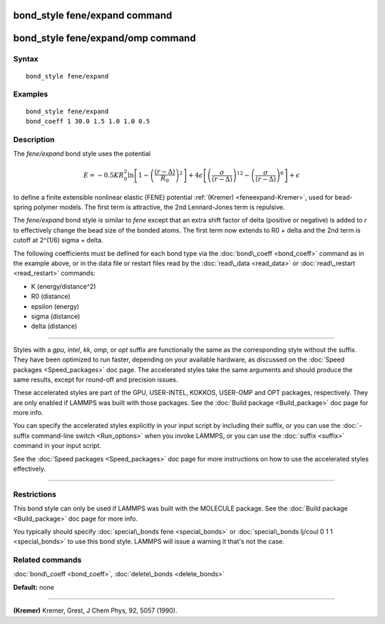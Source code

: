 .. index:: bond\_style fene/expand

bond\_style fene/expand command
===============================

bond\_style fene/expand/omp command
===================================

Syntax
""""""


.. parsed-literal::

   bond_style fene/expand

Examples
""""""""


.. parsed-literal::

   bond_style fene/expand
   bond_coeff 1 30.0 1.5 1.0 1.0 0.5

Description
"""""""""""

The *fene/expand* bond style uses the potential

.. math source doc: src/Eqs/bond_fene_expand.tex
.. math::

   E = -0.5 K R_0^2
   \ln \left[1 -\left( \frac{\left(r - \Delta\right)}{R_0}\right)^2 \right] + 
   4 \epsilon \left[ \left(\frac{\sigma}{\left(r - 
   \Delta\right)}\right)^{12} - \left(\frac{\sigma}{\left(r - 
   \Delta\right)}\right)^6 \right] + \epsilon


to define a finite extensible nonlinear elastic (FENE) potential
:ref:`(Kremer) <feneexpand-Kremer>`, used for bead-spring polymer models.  The first
term is attractive, the 2nd Lennard-Jones term is repulsive.

The *fene/expand* bond style is similar to *fene* except that an extra
shift factor of delta (positive or negative) is added to *r* to
effectively change the bead size of the bonded atoms.  The first term
now extends to R0 + delta and the 2nd term is cutoff at 2\^(1/6) sigma
+ delta.

The following coefficients must be defined for each bond type via the
:doc:`bond\_coeff <bond_coeff>` command as in the example above, or in
the data file or restart files read by the :doc:`read\_data <read_data>`
or :doc:`read\_restart <read_restart>` commands:

* K (energy/distance\^2)
* R0 (distance)
* epsilon (energy)
* sigma (distance)
* delta (distance)


----------


Styles with a *gpu*\ , *intel*\ , *kk*\ , *omp*\ , or *opt* suffix are
functionally the same as the corresponding style without the suffix.
They have been optimized to run faster, depending on your available
hardware, as discussed on the :doc:`Speed packages <Speed_packages>` doc
page.  The accelerated styles take the same arguments and should
produce the same results, except for round-off and precision issues.

These accelerated styles are part of the GPU, USER-INTEL, KOKKOS,
USER-OMP and OPT packages, respectively.  They are only enabled if
LAMMPS was built with those packages.  See the :doc:`Build package <Build_package>` doc page for more info.

You can specify the accelerated styles explicitly in your input script
by including their suffix, or you can use the :doc:`-suffix command-line switch <Run_options>` when you invoke LAMMPS, or you can use the
:doc:`suffix <suffix>` command in your input script.

See the :doc:`Speed packages <Speed_packages>` doc page for more
instructions on how to use the accelerated styles effectively.


----------


Restrictions
""""""""""""


This bond style can only be used if LAMMPS was built with the MOLECULE
package.  See the :doc:`Build package <Build_package>` doc page for more
info.

You typically should specify :doc:`special\_bonds fene <special_bonds>`
or :doc:`special\_bonds lj/coul 0 1 1 <special_bonds>` to use this bond
style.  LAMMPS will issue a warning it that's not the case.

Related commands
""""""""""""""""

:doc:`bond\_coeff <bond_coeff>`, :doc:`delete\_bonds <delete_bonds>`

**Default:** none


----------


.. _feneexpand-Kremer:



**(Kremer)** Kremer, Grest, J Chem Phys, 92, 5057 (1990).


.. _lws: http://lammps.sandia.gov
.. _ld: Manual.html
.. _lc: Commands_all.html
